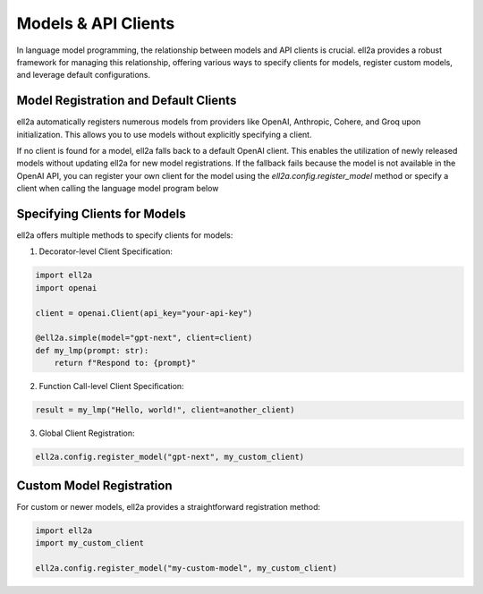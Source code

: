 ========================
Models & API Clients
========================

In language model programming, the relationship between models and API clients is crucial. ell2a provides a robust framework for managing this relationship, offering various ways to specify clients for models, register custom models, and leverage default configurations.

Model Registration and Default Clients
--------------------------------------

ell2a automatically registers numerous models from providers like OpenAI, Anthropic, Cohere, and Groq upon initialization. This allows you to use models without explicitly specifying a client. 

If no client is found for a model, ell2a falls back to a default OpenAI client. This enables the utilization of newly released models without updating ell2a for new model registrations. If the fallback fails because the model is not available in the OpenAI API, you can register your own client for the model using the `ell2a.config.register_model` method or specify a client when calling the language model program below


Specifying Clients for Models
-----------------------------

ell2a offers multiple methods to specify clients for models:

1. Decorator-level Client Specification:

.. code-block:: python

    import ell2a
    import openai

    client = openai.Client(api_key="your-api-key")

    @ell2a.simple(model="gpt-next", client=client)
    def my_lmp(prompt: str):
        return f"Respond to: {prompt}"

2. Function Call-level Client Specification:

.. code-block:: python

    result = my_lmp("Hello, world!", client=another_client)

3. Global Client Registration:

.. code-block:: python

    ell2a.config.register_model("gpt-next", my_custom_client)

Custom Model Registration
-------------------------

For custom or newer models, ell2a provides a straightforward registration method:

.. code-block:: python

    import ell2a
    import my_custom_client

    ell2a.config.register_model("my-custom-model", my_custom_client)

